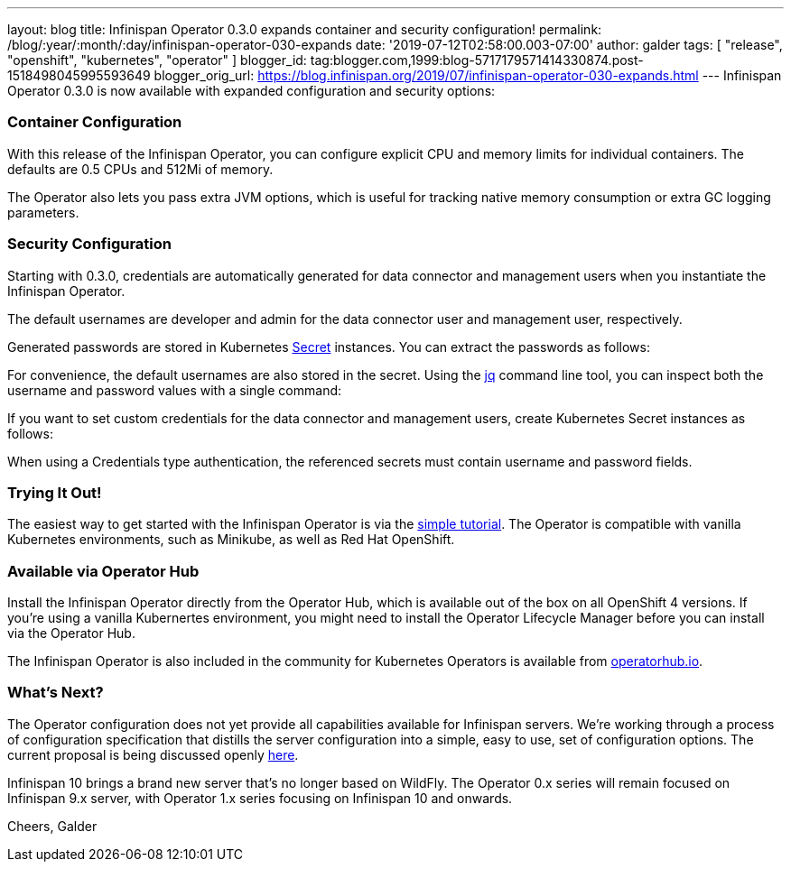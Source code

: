 ---
layout: blog
title: Infinispan Operator 0.3.0 expands container and security configuration!
permalink: /blog/:year/:month/:day/infinispan-operator-030-expands
date: '2019-07-12T02:58:00.003-07:00'
author: galder
tags: [ "release", "openshift", "kubernetes", "operator" ]
blogger_id: tag:blogger.com,1999:blog-5717179571414330874.post-1518498045995593649
blogger_orig_url: https://blog.infinispan.org/2019/07/infinispan-operator-030-expands.html
---
Infinispan Operator 0.3.0 is now available with expanded configuration
and security options:


=== Container Configuration


With this release of the Infinispan Operator, you can configure explicit
CPU and memory limits for individual containers. The defaults
are 0.5 CPUs and 512Mi of memory.

The Operator also lets you pass extra JVM options, which is useful for
tracking native memory consumption or extra GC logging parameters.




=== Security Configuration


Starting with 0.3.0, credentials are automatically generated for data
connector and management users when you instantiate the Infinispan
Operator.

The default usernames are developer and admin for the data connector
user and management user, respectively.

Generated passwords are stored in Kubernetes
https://kubernetes.io/docs/concepts/configuration/secret/[Secret] instances.
You can extract the passwords as follows:


For convenience, the default usernames are also stored in the secret.
Using the https://stedolan.github.io/jq/[jq] command line tool, you can
inspect both the username and password values with a single command:


If you want to set custom credentials for the data connector and
management users, create Kubernetes Secret instances as follows:


When using a Credentials type authentication, the referenced secrets
must contain username and password fields.


=== Trying It Out!


The easiest way to get started with the Infinispan Operator is via the
https://github.com/infinispan/infinispan-simple-tutorials/tree/master/operator[simple
tutorial]. The Operator is compatible with vanilla Kubernetes
environments, such as Minikube, as well as Red Hat OpenShift.


=== Available via Operator Hub


Install the Infinispan Operator directly from the Operator Hub, which is
available out of the box on all OpenShift 4 versions. If you're using a
vanilla Kubernertes environment, you might need to install the Operator
Lifecycle Manager before you can install via the Operator Hub.

The Infinispan Operator is also included in the community for Kubernetes
Operators is available
from https://operatorhub.io/operator/infinispan[operatorhub.io].


=== What's Next?


The Operator configuration does not yet provide all capabilities
available for Infinispan servers. We're working through a process of
configuration specification that distills the server configuration into
a simple, easy to use, set of configuration options. The current
proposal is being discussed openly
https://github.com/infinispan/infinispan-operator/pull/77[here].

Infinispan 10 brings a brand new server that's no longer based on
WildFly. The Operator 0.x series will remain focused on Infinispan 9.x
server, with Operator 1.x series focusing on Infinispan 10 and
onwards.

Cheers,
Galder

